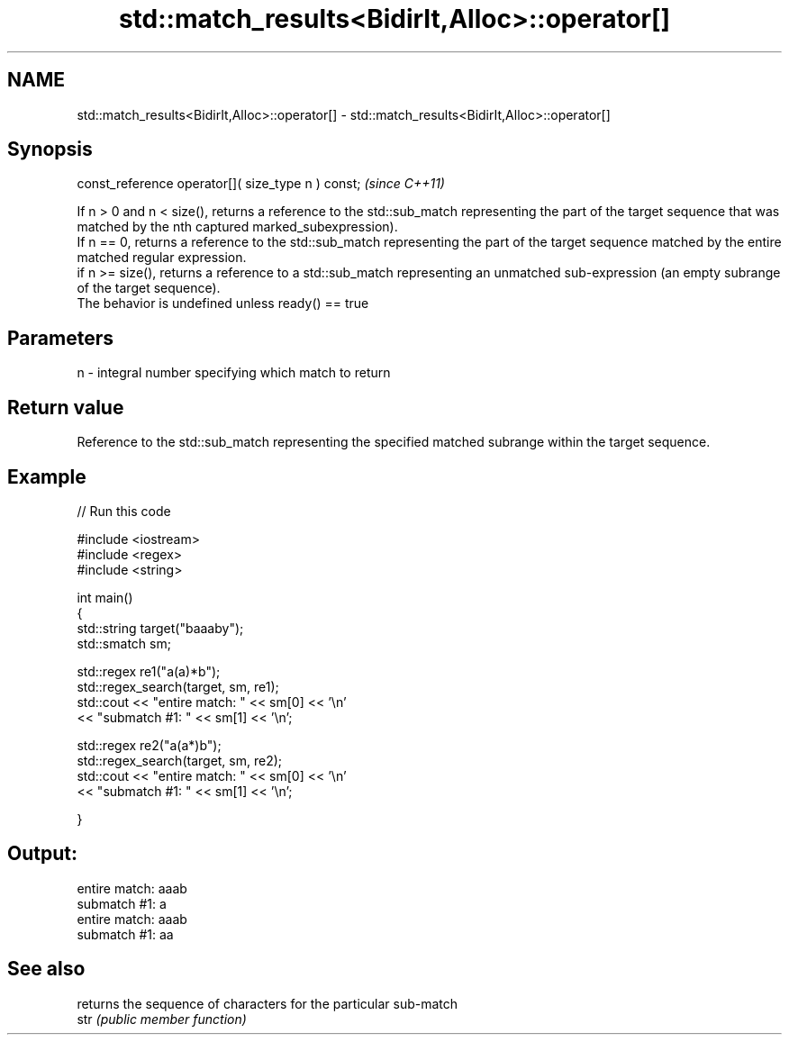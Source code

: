.TH std::match_results<BidirIt,Alloc>::operator[] 3 "2020.03.24" "http://cppreference.com" "C++ Standard Libary"
.SH NAME
std::match_results<BidirIt,Alloc>::operator[] \- std::match_results<BidirIt,Alloc>::operator[]

.SH Synopsis

  const_reference operator[]( size_type n ) const;  \fI(since C++11)\fP

  If n > 0 and n < size(), returns a reference to the std::sub_match representing the part of the target sequence that was matched by the nth captured marked_subexpression).
  If n == 0, returns a reference to the std::sub_match representing the part of the target sequence matched by the entire matched regular expression.
  if n >= size(), returns a reference to a std::sub_match representing an unmatched sub-expression (an empty subrange of the target sequence).
  The behavior is undefined unless ready() == true

.SH Parameters


  n - integral number specifying which match to return


.SH Return value

  Reference to the std::sub_match representing the specified matched subrange within the target sequence.

.SH Example

  
// Run this code

    #include <iostream>
    #include <regex>
    #include <string>

    int main()
    {
        std::string target("baaaby");
        std::smatch sm;

        std::regex re1("a(a)*b");
        std::regex_search(target, sm, re1);
        std::cout << "entire match: " << sm[0] << '\\n'
                  << "submatch #1: " << sm[1] << '\\n';

        std::regex re2("a(a*)b");
        std::regex_search(target, sm, re2);
        std::cout << "entire match: " << sm[0] << '\\n'
                  << "submatch #1: " << sm[1] << '\\n';

    }

.SH Output:

    entire match: aaab
    submatch #1: a
    entire match: aaab
    submatch #1: aa


.SH See also


      returns the sequence of characters for the particular sub-match
  str \fI(public member function)\fP




